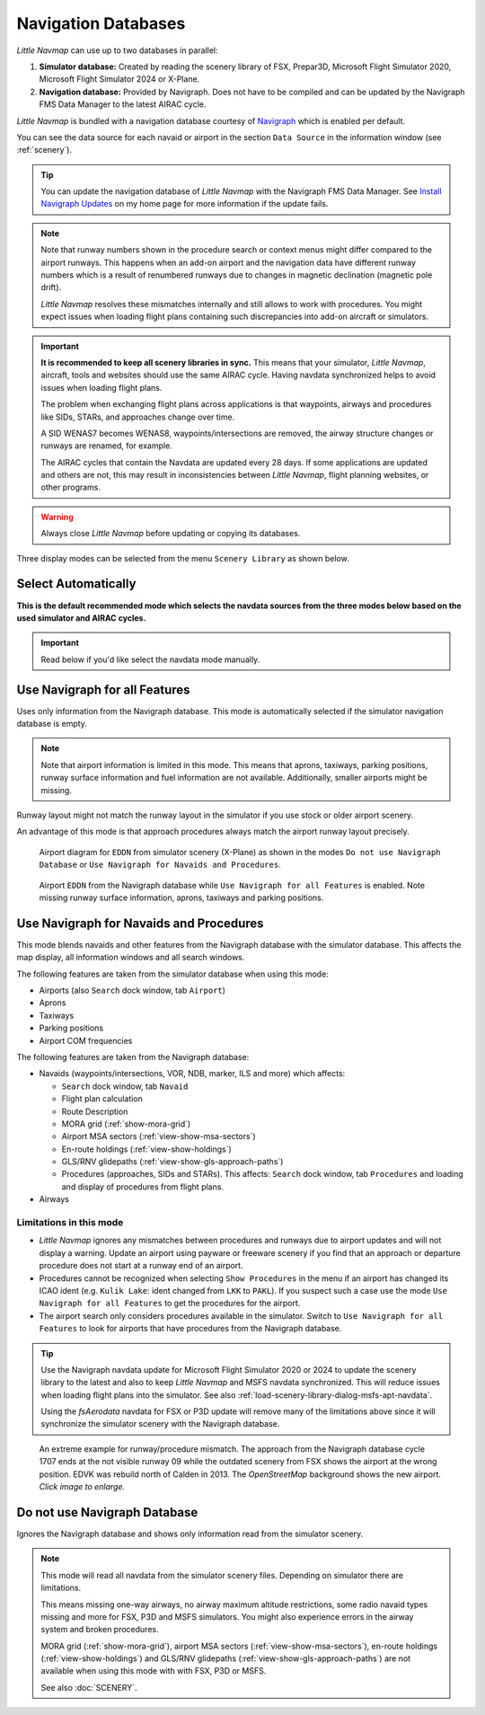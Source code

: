 Navigation Databases
----------------------

*Little Navmap* can use up to two databases in parallel:

#. **Simulator database:** Created by reading the scenery library of
   FSX, Prepar3D, Microsoft Flight Simulator 2020, Microsoft Flight Simulator 2024 or X-Plane.
#. **Navigation database:** Provided by Navigraph. Does not have to be
   compiled and can be updated by the Navigraph FMS Data Manager to the latest AIRAC cycle.

*Little Navmap* is bundled with a navigation database courtesy of `Navigraph <https://www.navigraph.com>`__ which is enabled per default.

You can see the data source for each navaid or airport in the section ``Data Source`` in the information window (see :ref:`scenery`).

.. tip::

  You can update the navigation database of *Little Navmap* with the Navigraph FMS Data Manager.
  See `Install Navigraph
  Updates <https://albar965.github.io/littlenavmap_navigraph.html>`__ on
  my home page for more information if the update fails.

.. note::

  Note that runway numbers shown in the procedure search or context menus might differ compared to the airport runways.
  This happens when an add-on airport and the navigation data have different runway numbers which is a result of renumbered
  runways due to changes in magnetic declination (magnetic pole drift).

  *Little Navmap* resolves these mismatches internally and still allows to work with procedures.
  You might expect issues when loading flight plans containing such discrepancies into add-on aircraft or simulators.

.. important::

  **It is recommended to keep all scenery libraries in sync.** This means that your simulator, *Little Navmap*,
  aircraft, tools and websites should use the same AIRAC cycle. Having navdata synchronized
  helps to avoid issues when loading flight plans.

  The problem when exchanging flight plans across applications is that waypoints, airways and procedures like SIDs, STARs, and
  approaches change over time.

  A SID WENAS7 becomes WENAS8, waypoints/intersections are removed, the airway structure changes or runways are renamed, for example.

  The AIRAC cycles that contain the Navdata are updated every 28 days. If some applications are updated and others are not,
  this may result in inconsistencies between *Little Navmap*, flight planning websites, or other programs.

.. warning::

  Always close *Little Navmap* before updating or copying its databases.

Three display modes can be selected from the menu ``Scenery Library`` as
shown below.

.. _navdata-navigraph-auto:

Select Automatically
~~~~~~~~~~~~~~~~~~~~~~~~~~~~~~~~~~~~~~~~

**This is the default recommended mode which selects the navdata sources
from the three modes below based on the used simulator and AIRAC cycles.**

.. important::

  Read below if you'd like  select the navdata mode manually.

.. _navdata-navigraph-all:

Use Navigraph for all Features
~~~~~~~~~~~~~~~~~~~~~~~~~~~~~~~~~~~~~~~~

Uses only information from the Navigraph database.
This mode is automatically selected if the simulator navigation database is empty.

.. note::

  Note that airport information is limited in this mode. This means that
  aprons, taxiways, parking positions, runway surface information and fuel
  information are not available. Additionally, smaller airports might be
  missing.

Runway layout might not match the runway layout in the simulator if you
use stock or older airport scenery.

An advantage of this mode is that approach procedures always match the
airport runway layout precisely.

.. figure:: ../images/airport_simulator_scenery.jpg

  Airport diagram for ``EDDN`` from simulator scenery
  (X-Plane) as shown in the modes ``Do not use Navigraph Database`` or
  ``Use Navigraph for Navaids and Procedures``.

.. figure:: ../images/airport_navigraph_only.jpg

  Airport ``EDDN`` from the Navigraph database while
  ``Use Navigraph for all Features`` is enabled. Note missing runway
  surface information, aprons, taxiways and parking positions.

.. _navdata-navigraph-navaid-proc:

Use Navigraph for Navaids and Procedures
~~~~~~~~~~~~~~~~~~~~~~~~~~~~~~~~~~~~~~~~

This mode blends navaids and other features from the Navigraph database
with the simulator database. This affects the map display, all
information windows and all search windows.

The following features are taken from the simulator database when using
this mode:

-  Airports (also ``Search`` dock window, tab ``Airport``)
-  Aprons
-  Taxiways
-  Parking positions
-  Airport COM frequencies

The following features are taken from the Navigraph database:

- Navaids (waypoints/intersections, VOR, NDB, marker, ILS and more) which affects:

  - ``Search`` dock window, tab ``Navaid``
  - Flight plan calculation
  - Route Description
  - MORA grid (:ref:`show-mora-grid`)
  - Airport MSA sectors (:ref:`view-show-msa-sectors`)
  - En-route holdings (:ref:`view-show-holdings`)
  - GLS/RNV glidepaths (:ref:`view-show-gls-approach-paths`)
  - Procedures (approaches, SIDs and STARs). This affects: ``Search`` dock window, tab ``Procedures`` and loading and display of procedures from flight plans.

-  Airways

Limitations in this mode
^^^^^^^^^^^^^^^^^^^^^^^^^^^^^^^^^^^^

- *Little Navmap* ignores any mismatches between procedures and runways
  due to airport updates and will not display a warning. Update an
  airport using payware or freeware scenery if you find that an
  approach or departure procedure does not start at a runway end of an
  airport.
- Procedures cannot be recognized when selecting ``Show Procedures`` in
  the menu if an airport has changed its ICAO ident (e.g.
  ``Kulik Lake``: ident changed from ``LKK`` to ``PAKL``). If you
  suspect such a case use the mode ``Use Navigraph for all Features``
  to get the procedures for the airport.
- The airport search only considers procedures available
  in the simulator. Switch to ``Use Navigraph for all Features`` to
  look for airports that have procedures from the Navigraph database.

.. tip::

  Use the Navigraph navdata update for Microsoft Flight Simulator 2020 or 2024
  to update the scenery library to the latest and also to keep *Little Navmap*
  and MSFS navdata synchronized. This will reduce issues when loading
  flight plans into the simulator. See also :ref:`load-scenery-library-dialog-msfs-apt-navdata`.

  Using the *fsAerodata* navdata for FSX or P3D update will remove many
  of the limitations above since it will synchronize the simulator scenery
  with the Navigraph database.


.. figure:: ../images/procedure_mismatch.jpg
  :scale: 50%

  An extreme example for runway/procedure mismatch.
  The approach from the Navigraph database cycle 1707 ends at the not
  visible runway 09 while the outdated scenery from FSX shows the airport
  at the wrong position. EDVK was rebuild north of Calden in 2013. The
  *OpenStreetMap* background shows the new airport. *Click image to enlarge.*


.. _navdata-navigraph-none:

Do not use Navigraph Database
~~~~~~~~~~~~~~~~~~~~~~~~~~~~~~~~~~~~~~~~

Ignores the Navigraph database and shows only information read from the simulator scenery.

.. note::

  This mode will read all navdata from the simulator scenery files.
  Depending on simulator there are limitations.

  This means missing one-way airways, no airway maximum altitude restrictions, some radio navaid
  types missing and more for FSX, P3D and MSFS simulators. You might also experience errors in the airway system
  and broken procedures.

  MORA grid (:ref:`show-mora-grid`), airport MSA sectors (:ref:`view-show-msa-sectors`), en-route holdings (:ref:`view-show-holdings`) and
  GLS/RNV glidepaths (:ref:`view-show-gls-approach-paths`) are not available when using this mode with with FSX, P3D or MSFS.

  See also :doc:`SCENERY`.
